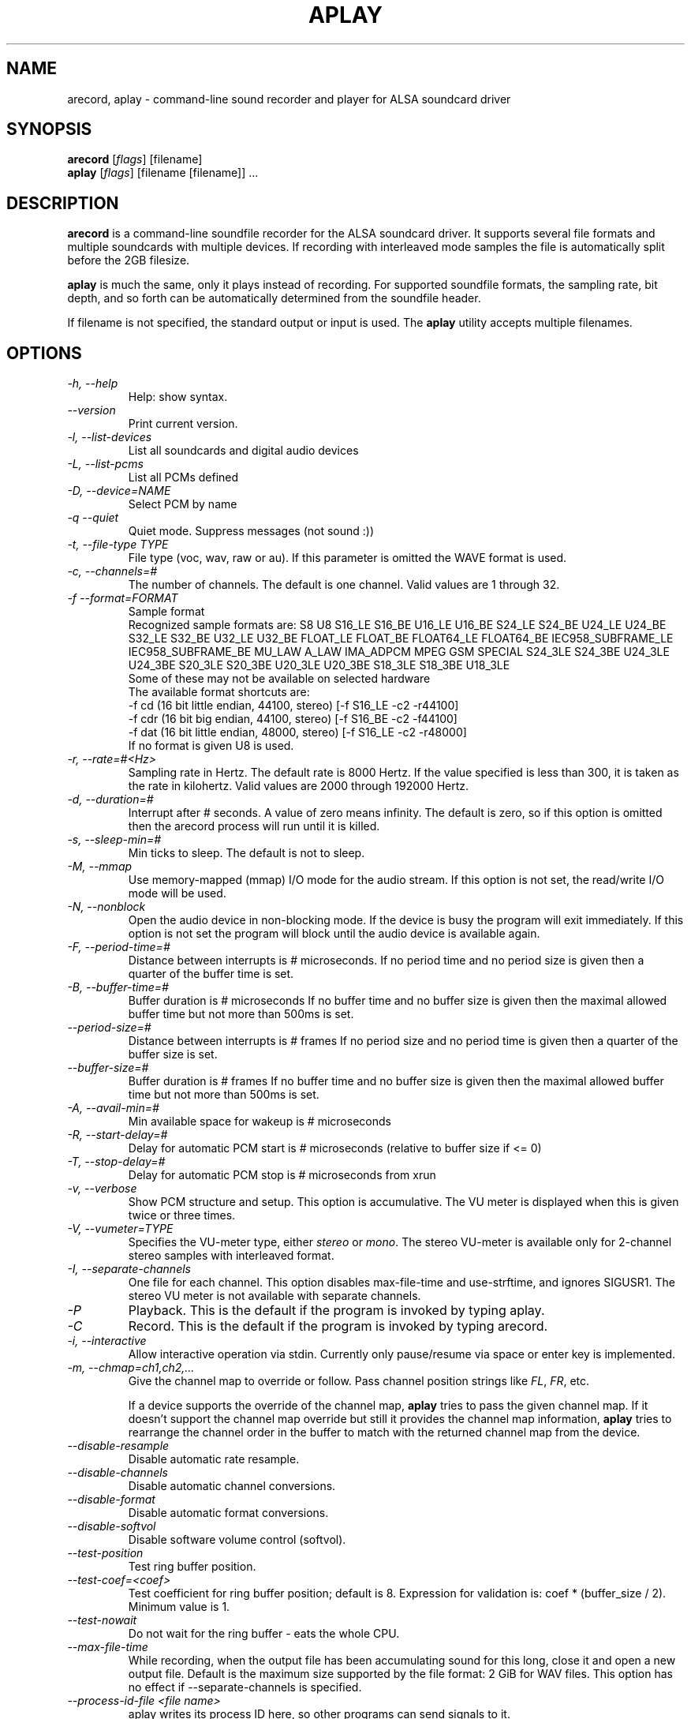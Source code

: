 .TH APLAY 1 "1 January 2010"
.SH NAME
arecord, aplay \- command\-line sound recorder and player for ALSA 
soundcard driver
.SH SYNOPSIS
\fBarecord\fP [\fIflags\fP] [filename]
.br
\fBaplay\fP [\fIflags\fP] [filename [filename]] ...

.SH DESCRIPTION
\fBarecord\fP is a command\-line soundfile recorder for the ALSA soundcard
driver. It supports several file formats and multiple soundcards with
multiple devices. If recording with interleaved mode samples the file is
automatically split before the 2GB filesize.

\fBaplay\fP is much the same, only it plays instead of recording. For
supported soundfile formats, the sampling rate, bit depth, and so
forth can be automatically determined from the soundfile header.

If filename is not specified, the standard output or input is used. The \fBaplay\fP utility accepts multiple filenames.

.SH OPTIONS
.TP
\fI\-h, \-\-help\fP
Help: show syntax.
.TP
\fI\-\-version\fP
Print current version.
.TP
\fI\-l, \-\-list\-devices\fP
List all soundcards and digital audio devices
.TP
\fI\-L, \-\-list\-pcms\fP
List all PCMs defined
.TP
\fI\-D, \-\-device=NAME\fP
Select PCM by name
.TP
\fI\-q \-\-quiet\fP
Quiet mode. Suppress messages (not sound :))
.TP
\fI\-t, \-\-file\-type TYPE\fP
File type (voc, wav, raw or au).
If this parameter is omitted the WAVE format is used.
.TP
\fI\-c, \-\-channels=#\fP
The number of channels.
The default is one channel.
Valid values are 1 through 32.
.TP
\fI\-f \-\-format=FORMAT\fP
Sample format
.br
Recognized sample formats are: S8 U8 S16_LE S16_BE U16_LE U16_BE S24_LE
S24_BE U24_LE U24_BE S32_LE S32_BE U32_LE U32_BE FLOAT_LE FLOAT_BE
FLOAT64_LE FLOAT64_BE IEC958_SUBFRAME_LE IEC958_SUBFRAME_BE MU_LAW
A_LAW IMA_ADPCM MPEG GSM SPECIAL S24_3LE S24_3BE U24_3LE U24_3BE S20_3LE
S20_3BE U20_3LE U20_3BE S18_3LE S18_3BE U18_3LE
.br
Some of these may not be available on selected hardware
.br
The available format shortcuts are:
.nf
\-f cd (16 bit little endian, 44100, stereo) [\-f S16_LE \-c2 \-r44100]
\-f cdr (16 bit big endian, 44100, stereo) [\-f S16_BE \-c2 \-f44100]
\-f dat (16 bit little endian, 48000, stereo) [\-f S16_LE \-c2 \-r48000]
.fi
If no format is given U8 is used.
.TP
\fI\-r, \-\-rate=#<Hz>\fP
Sampling rate in Hertz. The default rate is 8000 Hertz.
If the value specified is less than 300, it is taken as the rate in kilohertz.
Valid values are 2000 through 192000 Hertz.
.TP
\fI\-d, \-\-duration=#\fP
Interrupt after # seconds.
A value of zero means infinity.
The default is zero, so if this option is omitted then the arecord process will run until it is killed.
.TP
\fI\-s, \-\-sleep\-min=#\fP
Min ticks to sleep. The default is not to sleep.
.TP
\fI\-M, \-\-mmap\fP            
Use memory\-mapped (mmap) I/O mode for the audio stream.
If this option is not set, the read/write I/O mode will be used.
.TP
\fI\-N, \-\-nonblock\fP          
Open the audio device in non\-blocking mode. If the device is busy the program will exit immediately.
If this option is not set the program will block until the audio device is available again.
.TP
\fI\-F, \-\-period\-time=#\fP     
Distance between interrupts is # microseconds.
If no period time and no period size is given then a quarter of the buffer time is set.
.TP
\fI\-B, \-\-buffer\-time=#\fP     
Buffer duration is # microseconds
If no buffer time and no buffer size is given then the maximal allowed buffer time but not more than 500ms is set.
.TP
\fI\-\-period\-size=#\fP     
Distance between interrupts is # frames
If no period size and no period time is given then a quarter of the buffer size is set.
.TP
\fI\-\-buffer\-size=#\fP     
Buffer duration is # frames
If no buffer time and no buffer size is given then the maximal allowed buffer time but not more than 500ms is set.
.TP
\fI\-A, \-\-avail\-min=#\fP       
Min available space for wakeup is # microseconds
.TP
\fI\-R, \-\-start\-delay=#\fP     
Delay for automatic PCM start is # microseconds 
(relative to buffer size if <= 0)
.TP
\fI\-T, \-\-stop\-delay=#\fP      
Delay for automatic PCM stop is # microseconds from xrun
.TP
\fI\-v, \-\-verbose\fP           
Show PCM structure and setup.
This option is accumulative.  The VU meter is displayed when this
is given twice or three times.
.TP
\fI\-V, \-\-vumeter=TYPE\fP
Specifies the VU\-meter type, either \fIstereo\fP or \fImono\fP.
The stereo VU\-meter is available only for 2\-channel stereo samples
with interleaved format.
.TP
\fI\-I, \-\-separate\-channels\fP 
One file for each channel.  This option disables max\-file\-time
and use\-strftime, and ignores SIGUSR1.  The stereo VU meter is
not available with separate channels.
.TP
\fI\-P\fP
Playback.  This is the default if the program is invoked
by typing aplay.
.TP
\fI\-C\fP
Record.  This is the default if the program is invoked
by typing arecord.
.TP
\fI\-i, \-\-interactive\fP
Allow interactive operation via stdin.
Currently only pause/resume via space or enter key is implemented.
.TP
\fI-m, \-\-chmap=ch1,ch2,...\fP
Give the channel map to override or follow.  Pass channel position
strings like \fIFL\fP, \fIFR\fP, etc.

If a device supports the override of the channel map, \fBaplay\fP
tries to pass the given channel map.
If it doesn't support the channel map override but still it provides
the channel map information, \fBaplay\fP tries to rearrange the
channel order in the buffer to match with the returned channel map
from the device.
.TP
\fI\-\-disable\-resample\fP
Disable automatic rate resample.
.TP
\fI\-\-disable\-channels\fP
Disable automatic channel conversions.
.TP
\fI\-\-disable\-format\fP
Disable automatic format conversions.
.TP
\fI\-\-disable\-softvol\fP
Disable software volume control (softvol).
.TP
\fI\-\-test\-position\fP
Test ring buffer position.
.TP
\fI\-\-test\-coef=<coef>\fP
Test coefficient for ring buffer position; default is 8.
Expression for validation is: coef * (buffer_size / 2).
Minimum value is 1.
.TP
\fI\-\-test\-nowait\fP
Do not wait for the ring buffer \(hy eats the whole CPU.
.TP
\fI\-\-max\-file\-time\fP
While recording, when the output file has been accumulating
sound for this long,
close it and open a new output file.  Default is the maximum
size supported by the file format: 2 GiB for WAV files.
This option has no effect if  \-\-separate\-channels is
specified.
.TP
\fI\-\-process\-id\-file <file name>\fP
aplay writes its process ID here, so other programs can
send signals to it.
.TP
\fI\-\-use\-strftime\fP
When recording, interpret %\-codes in the file name parameter using
the strftime facility whenever the output file is opened.  The
important strftime codes are: %Y is the year, %m month, %d day of
the month, %H hour, %M minute and %S second.  In addition, %v is
the file number, starting at 1.  When this option is specified,
intermediate directories for the output file are created automatically.
This option has no effect if \-\-separate\-channels is specified.
.TP
\fI\-\-dump\-hw\-params\fP
Dump hw_params of the device preconfigured status to stderr. The dump
lists capabilities of the selected device such as supported formats,
sampling rates, numbers of channels, period and buffer bytes/sizes/times.
For raw device hw:X this option basically lists hardware capabilities of
the soundcard.
.TP
\fI\-\-fatal\-errors\fP
Disables recovery attempts when errors (e.g. xrun) are encountered; the
aplay process instead aborts immediately.

.SH SIGNALS
When recording, SIGINT, SIGTERM and SIGABRT will close the output 
file and exit.  SIGUSR1 will close the output file, open a new one,
and continue recording.  However, SIGUSR1 does not work with
\-\-separate\-channels.

.SH EXAMPLES

.TP
\fBaplay \-c 1 \-t raw \-r 22050 \-f mu_law foobar\fR
will play the raw file "foobar" as a
22050\-Hz, mono, 8\-bit, Mu\-Law .au file. 

.TP
\fBarecord \-d 10 \-f cd \-t wav \-D copy foobar.wav\fP
will record foobar.wav as a 10\-second, CD\-quality wave file, using the
PCM "copy" (which might be defined in the user's .asoundrc file as:
.nf
pcm.copy {
  type plug
  slave {
    pcm hw
  }
  route_policy copy
}
.fi

.TP
\fBarecord \-t wav \-\-max\-file\-time 30 mon.wav\fP
Record from the default audio source in monaural, 8,000 samples
per second, 8 bits per sample.  Start a new file every
30 seconds.  File names are mon\-nn.wav, where nn increases
from 01.  The file after mon\-99.wav is mon\-100.wav.

.TP
\fBarecord \-f cd \-t wav \-\-max\-file\-time 3600 \-\-use-strftime %Y/%m/%d/listen-%H-%M-%v.wav\fP
Record in stereo from the default audio source.  Create a new file
every hour.  The files are placed in directories based on their start dates
and have names which include their start times and file numbers.

.SH SEE ALSO
\fB
alsamixer(1),
amixer(1)
\fP

.SH BUGS 
Note that .aiff files are not currently supported.

.SH AUTHOR
\fBarecord\fP and \fBaplay\fP are by Jaroslav Kysela <perex@perex.cz>
This document is by Paul Winkler <zarmzarm@erols.com>.
Updated for Alsa 0.9 by James Tappin <james@xena.uklinux.net>

